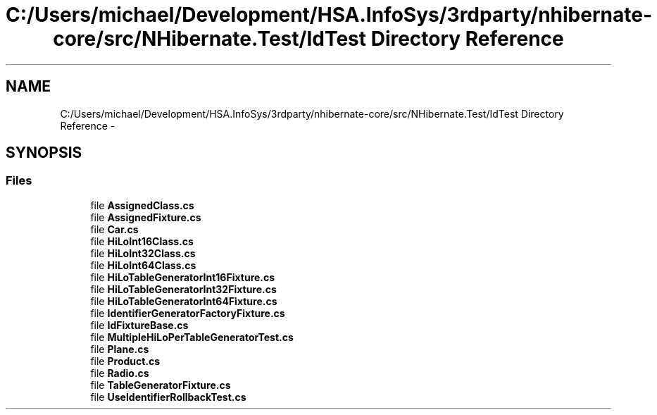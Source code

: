 .TH "C:/Users/michael/Development/HSA.InfoSys/3rdparty/nhibernate-core/src/NHibernate.Test/IdTest Directory Reference" 3 "Fri Jul 5 2013" "Version 1.0" "HSA.InfoSys" \" -*- nroff -*-
.ad l
.nh
.SH NAME
C:/Users/michael/Development/HSA.InfoSys/3rdparty/nhibernate-core/src/NHibernate.Test/IdTest Directory Reference \- 
.SH SYNOPSIS
.br
.PP
.SS "Files"

.in +1c
.ti -1c
.RI "file \fBAssignedClass\&.cs\fP"
.br
.ti -1c
.RI "file \fBAssignedFixture\&.cs\fP"
.br
.ti -1c
.RI "file \fBCar\&.cs\fP"
.br
.ti -1c
.RI "file \fBHiLoInt16Class\&.cs\fP"
.br
.ti -1c
.RI "file \fBHiLoInt32Class\&.cs\fP"
.br
.ti -1c
.RI "file \fBHiLoInt64Class\&.cs\fP"
.br
.ti -1c
.RI "file \fBHiLoTableGeneratorInt16Fixture\&.cs\fP"
.br
.ti -1c
.RI "file \fBHiLoTableGeneratorInt32Fixture\&.cs\fP"
.br
.ti -1c
.RI "file \fBHiLoTableGeneratorInt64Fixture\&.cs\fP"
.br
.ti -1c
.RI "file \fBIdentifierGeneratorFactoryFixture\&.cs\fP"
.br
.ti -1c
.RI "file \fBIdFixtureBase\&.cs\fP"
.br
.ti -1c
.RI "file \fBMultipleHiLoPerTableGeneratorTest\&.cs\fP"
.br
.ti -1c
.RI "file \fBPlane\&.cs\fP"
.br
.ti -1c
.RI "file \fBProduct\&.cs\fP"
.br
.ti -1c
.RI "file \fBRadio\&.cs\fP"
.br
.ti -1c
.RI "file \fBTableGeneratorFixture\&.cs\fP"
.br
.ti -1c
.RI "file \fBUseIdentifierRollbackTest\&.cs\fP"
.br
.in -1c
